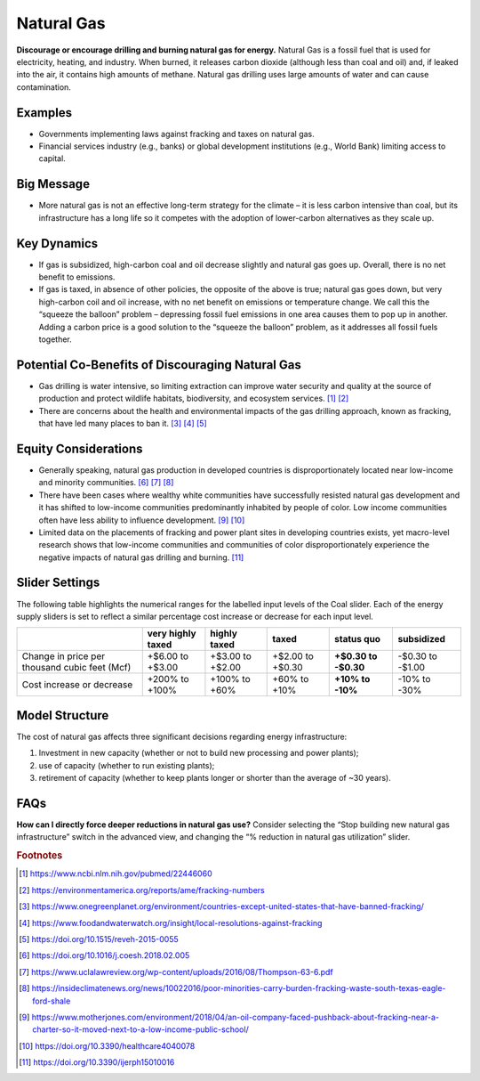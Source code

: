|imgGasIcon| Natural Gas
========================

**Discourage or encourage drilling and burning natural gas for energy.** Natural Gas is a fossil fuel that is used for electricity, heating, and industry. When burned, it releases carbon dioxide (although less than coal and oil) and, if leaked into the air, it contains high amounts of methane. Natural gas drilling uses large amounts of water and can cause contamination.

Examples
--------

* Governments implementing laws against fracking and taxes on natural gas.

* Financial services industry (e.g., banks) or global development institutions (e.g., World Bank) limiting access to capital.

Big Message
-----------

* More natural gas is not an effective long-term strategy for the climate – it is less carbon intensive than coal, but its infrastructure has a long life so it competes with the adoption of lower-carbon alternatives as they scale up.

Key Dynamics
------------

* If gas is subsidized, high-carbon coal and oil decrease slightly and natural gas goes up. Overall, there is no net benefit to emissions.

* If gas is taxed, in absence of other policies, the opposite of the above is true; natural gas goes down, but very high-carbon coil and oil increase, with no net benefit on emissions or temperature change. We call this the “squeeze the balloon” problem – depressing fossil fuel emissions in one area causes them to pop up in another. Adding a carbon price is a good solution to the “squeeze the balloon” problem, as it addresses all fossil fuels together. 

Potential Co-Benefits of Discouraging Natural Gas
---------------------------------------------------
- Gas drilling is water intensive, so limiting extraction can improve water security and quality at the source of production and protect wildlife habitats, biodiversity, and ecosystem services. [#gasfn1]_ [#gasfn2]_
- There are concerns about the health and environmental impacts of the gas drilling approach, known as fracking, that have led many places to ban it. [#gasfn3]_ [#gasfn4]_ [#gasfn5]_

Equity Considerations
-----------------------------------
- Generally speaking, natural gas production in developed countries is disproportionately located near low-income and minority communities. [#gasfn6]_ [#gasfn7]_  [#gasfn8]_
- There have been cases where wealthy white communities have successfully resisted natural gas development and it has shifted to low-income communities predominantly inhabited by people of color. Low income communities often have less ability to influence development. [#gasfn9]_ [#gasfn10]_
- Limited data on the placements of fracking and power plant sites in developing countries exists, yet macro-level research shows that low-income communities and communities of color disproportionately experience the negative impacts of natural gas drilling and burning. [#gasfn11]_ 

Slider Settings
---------------

The following table highlights the numerical ranges for the labelled input levels of the Coal slider. Each of the energy supply sliders is set to reflect a similar percentage cost increase or decrease for each input level. 

============================================= ================= ================ ================ =========== ==========
\                                             very highly taxed highly taxed     taxed            status quo  subsidized
============================================= ================= ================ ================ =========== ==========
Change in price per thousand cubic feet (Mcf) +$6.00 to +$3.00  +$3.00 to +$2.00 +$2.00 to +$0.30 **+$0.30 to -$0.30 to
                                                                                                  -$0.30**    -$1.00
Cost increase or decrease                     +200% to +100%     +100% to +60%   +60% to +10%     **+10% to   -10% to
                                                                                                  -10%**      -30%
============================================= ================= ================ ================ =========== ==========

Model Structure
---------------

The cost of natural gas affects three significant decisions regarding energy infrastructure:

#. Investment in new capacity (whether or not to build new processing and power plants);

#. use of capacity (whether to run existing plants);

#. retirement of capacity (whether to keep plants longer or shorter than the average of ~30 years).

FAQs
------
**How can I directly force deeper reductions in natural gas use?** Consider selecting the “Stop building new natural gas infrastructure” switch in the advanced view, and changing the “% reduction in natural gas utilization” slider.

.. rubric:: Footnotes

.. [#gasfn1] https://www.ncbi.nlm.nih.gov/pubmed/22446060 
.. [#gasfn2] https://environmentamerica.org/reports/ame/fracking-numbers   
.. [#gasfn3] https://www.onegreenplanet.org/environment/countries-except-united-states-that-have-banned-fracking/ 
.. [#gasfn4] https://www.foodandwaterwatch.org/insight/local-resolutions-against-fracking 
.. [#gasfn5] https://doi.org/10.1515/reveh-2015-0055
.. [#gasfn6] https://doi.org/10.1016/j.coesh.2018.02.005
.. [#gasfn7] https://www.uclalawreview.org/wp-content/uploads/2016/08/Thompson-63-6.pdf  
.. [#gasfn8] https://insideclimatenews.org/news/10022016/poor-minorities-carry-burden-fracking-waste-south-texas-eagle-ford-shale  
.. [#gasfn9] https://www.motherjones.com/environment/2018/04/an-oil-company-faced-pushback-about-fracking-near-a-charter-so-it-moved-next-to-a-low-income-public-school/ 
.. [#gasfn10] https://doi.org/10.3390/healthcare4040078
.. [#gasfn11] https://doi.org/10.3390/ijerph15010016 

.. SUBSTITUTIONS SECTION

.. |imgGasIcon| image:: ../images/icons/gas_icon.png
   :width: 0.59639in
   :height: 0.49444in
